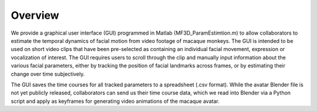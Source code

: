 Overview
========

We provide a graphical user interface (GUI) programmed in Matlab
(MF3D\_ParamEstimtion.m) to allow collaborators to estimate the temporal
dynamics of facial motion from video footage of macaque monkeys. The GUI
is intended to be used on short video clips that have been pre-selected
as containing an individual facial movement, expression or vocalization
of interest. The GUI requires users to scroll through the clip and
manually input information about the various facial parameters, either
by tracking the position of facial landmarks across frames, or by
estimating their change over time subjectively.

The GUI saves the time courses for all tracked parameters to a
spreadsheet (.csv format). While the avatar Blender file is not yet
publicly released, collaborators can send us their time course data,
which we read into Blender via a Python script and apply as keyframes
for generating video animations of the macaque avatar.
